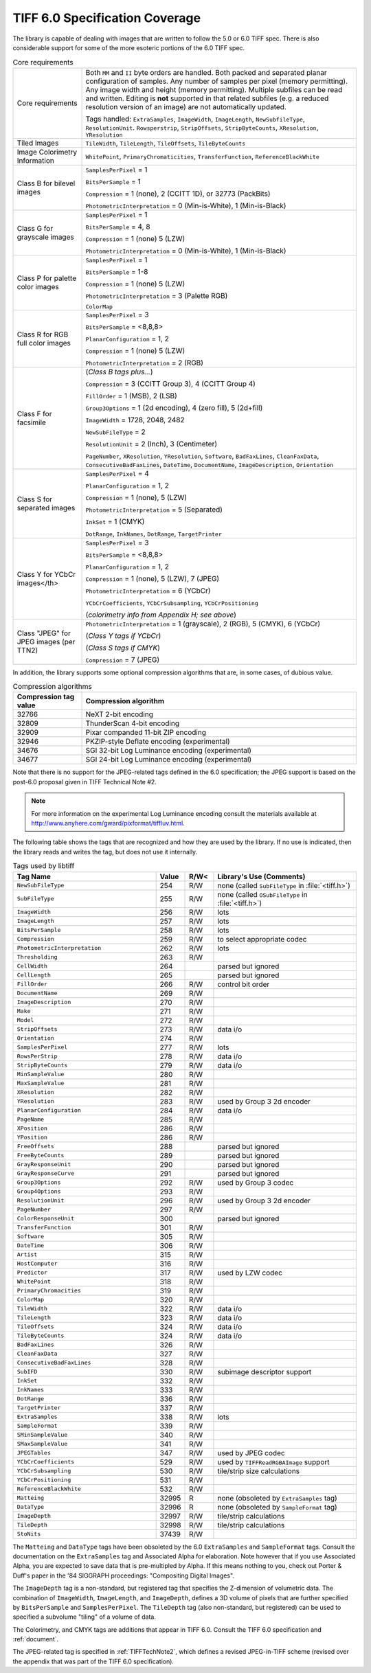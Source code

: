 TIFF 6.0 Specification Coverage
===============================

The library is capable of dealing with images that are written to
follow the 5.0 or 6.0 TIFF spec.  There is also considerable support
for some of the more esoteric portions of the 6.0 TIFF spec.

.. list-table:: Core requirements
    :widths: 5 20
    :header-rows: 0

    * - Core requirements
      - Both ``MM`` and ``II`` byte orders are handled.
        Both packed and separated planar configuration of samples.
        Any number of samples per pixel (memory permitting).
        Any image width and height (memory permitting).
        Multiple subfiles can be read and written.
        Editing is **not** supported in that related subfiles (e.g.
        a reduced resolution version of an image) are not automatically
        updated.

        Tags handled: ``ExtraSamples``, ``ImageWidth``,
        ``ImageLength``, ``NewSubfileType``, ``ResolutionUnit``.
        ``Rowsperstrip``, ``StripOffsets``, ``StripByteCounts``,
        ``XResolution``, ``YResolution``

    * - Tiled Images
      - ``TileWidth``, ``TileLength``, ``TileOffsets``,
        ``TileByteCounts``

    * - Image Colorimetry Information
      - ``WhitePoint``, ``PrimaryChromaticities``, ``TransferFunction``,
        ``ReferenceBlackWhite``

    * - Class B for bilevel images
      - ``SamplesPerPixel`` = 1

        ``BitsPerSample`` = 1

        ``Compression`` = 1 (none), 2 (CCITT 1D), or 32773 (PackBits)

        ``PhotometricInterpretation`` = 0 (Min-is-White), 1 (Min-is-Black)

    * - Class G for grayscale images
      - ``SamplesPerPixel`` = 1

        ``BitsPerSample`` = 4, 8

        ``Compression`` = 1 (none) 5 (LZW)

        ``PhotometricInterpretation`` = 0 (Min-is-White), 1 (Min-is-Black)

    * - Class P for palette color images
      - ``SamplesPerPixel`` = 1

        ``BitsPerSample`` = 1-8

        ``Compression`` = 1 (none) 5 (LZW)

        ``PhotometricInterpretation`` = 3 (Palette RGB)

        ``ColorMap``

    * - Class R for RGB full color images
      - ``SamplesPerPixel`` = 3

        ``BitsPerSample`` = <8,8,8>

        ``PlanarConfiguration`` = 1, 2

        ``Compression`` = 1 (none) 5 (LZW)

        ``PhotometricInterpretation`` = 2 (RGB)

    * - Class F for facsimile
      - (*Class B tags plus...*)

        ``Compression`` = 3 (CCITT Group 3), 4 (CCITT Group 4)

        ``FillOrder`` = 1 (MSB), 2 (LSB)

        ``Group3Options`` = 1 (2d encoding), 4 (zero fill), 5 (2d+fill)

        ``ImageWidth`` = 1728, 2048, 2482

        ``NewSubFileType`` = 2

        ``ResolutionUnit`` = 2 (Inch), 3 (Centimeter)

        ``PageNumber``,
        ``XResolution``,
        ``YResolution``,
        ``Software``,
        ``BadFaxLines``,
        ``CleanFaxData``,
        ``ConsecutiveBadFaxLines``,
        ``DateTime``,
        ``DocumentName``,
        ``ImageDescription``,
        ``Orientation``

    * - Class S for separated images
      - ``SamplesPerPixel`` = 4

        ``PlanarConfiguration`` = 1, 2

        ``Compression`` = 1 (none), 5 (LZW)

        ``PhotometricInterpretation`` = 5 (Separated)

        ``InkSet`` = 1 (CMYK)

        ``DotRange``,
        ``InkNames``,
        ``DotRange``,
        ``TargetPrinter``

    * - Class Y for YCbCr images</th>
      - ``SamplesPerPixel`` = 3

        ``BitsPerSample`` = <8,8,8>

        ``PlanarConfiguration`` = 1, 2

        ``Compression`` = 1 (none),  5 (LZW), 7 (JPEG)

        ``PhotometricInterpretation`` = 6 (YCbCr)

        ``YCbCrCoefficients``,
        ``YCbCrSubsampling``,
        ``YCbCrPositioning``

        (*colorimetry info from Appendix H; see above*)

    * - Class "JPEG" for JPEG images (per TTN2)
      - ``PhotometricInterpretation`` = 1 (grayscale), 2 (RGB), 5 (CMYK), 6 (YCbCr)

        (*Class Y tags if YCbCr*)

        (*Class S tags if CMYK*)

        ``Compression`` = 7 (JPEG)

In addition, the library supports some optional compression algorithms
that are, in some cases, of dubious value.

.. list-table:: Compression algorithms
    :widths: 5 20
    :header-rows: 1

    * - Compression tag value
      - Compression algorithm
    * - 32766
      - NeXT 2-bit encoding
    * - 32809
      - ThunderScan 4-bit encoding
    * - 32909
      - Pixar companded 11-bit ZIP encoding
    * - 32946
      - PKZIP-style Deflate encoding (experimental)
    * - 34676
      - SGI 32-bit Log Luminance encoding (experimental)
    * - 34677
      - SGI 24-bit Log Luminance encoding (experimental)

Note that there is no support for the JPEG-related tags defined
in the 6.0 specification; the JPEG support is based on the post-6.0
proposal given in TIFF Technical Note #2.

.. note::

    For more information on the experimental Log Luminance encoding
    consult the materials available at
    http://www.anyhere.com/gward/pixformat/tiffluv.html.

The following table shows the tags that are recognized
and how they are used by the library.  If no use is indicated,
then the library reads and writes the tag, but does not use it internally.

.. list-table:: Tags used by libtiff
    :widths: 5 1 1 5
    :header-rows: 1

    * - Tag Name
      - Value
      - R/W<
      - Library's Use (Comments)

    * - ``NewSubFileType``
      - 254
      - R/W
      - none (called ``SubFileType`` in :file:`<tiff.h>`)

    * - ``SubFileType``
      - 255
      - R/W
      - none (called ``OSubFileType`` in :file:`<tiff.h>`)

    * - ``ImageWidth``
      - 256
      - R/W
      - lots

    * - ``ImageLength``
      - 257
      - R/W
      - lots

    * - ``BitsPerSample``
      - 258
      - R/W
      - lots

    * - ``Compression``
      - 259
      - R/W
      - to select appropriate codec

    * - ``PhotometricInterpretation``
      - 262
      - R/W
      - lots

    * - ``Thresholding``
      - 263
      - R/W
      -

    * - ``CellWidth``
      - 264
      -
      - parsed but ignored

    * - ``CellLength``
      - 265
      -
      - parsed but ignored

    * - ``FillOrder``
      - 266
      - R/W
      - control bit order

    * - ``DocumentName``
      - 269
      - R/W
      -

    * - ``ImageDescription``
      - 270
      - R/W
      -

    * - ``Make``
      - 271
      - R/W
      -

    * - ``Model``
      - 272
      - R/W
      -

    * - ``StripOffsets``
      - 273
      - R/W
      - data i/o

    * - ``Orientation``
      - 274
      - R/W
      -

    * - ``SamplesPerPixel``
      - 277
      - R/W
      - lots

    * - ``RowsPerStrip``
      - 278
      - R/W
      - data i/o

    * - ``StripByteCounts``
      - 279
      - R/W
      - data i/o

    * - ``MinSampleValue``
      - 280
      - R/W
      -

    * - ``MaxSampleValue``
      - 281
      - R/W
      -

    * - ``XResolution``
      - 282
      - R/W
      -

    * - ``YResolution``
      - 283
      - R/W
      - used by Group 3 2d encoder

    * - ``PlanarConfiguration``
      - 284
      - R/W
      - data i/o

    * - ``PageName``
      - 285
      - R/W
      -

    * - ``XPosition``
      - 286
      - R/W
      -

    * - ``YPosition``
      - 286
      - R/W
      -

    * - ``FreeOffsets``
      - 288
      -
      - parsed but ignored

    * - ``FreeByteCounts``
      - 289
      -
      - parsed but ignored

    * - ``GrayResponseUnit``
      - 290
      -
      - parsed but ignored

    * - ``GrayResponseCurve``
      - 291
      -
      - parsed but ignored

    * - ``Group3Options``
      - 292
      - R/W
      - used by Group 3 codec

    * - ``Group4Options``
      - 293
      - R/W
      -

    * - ``ResolutionUnit``
      - 296
      - R/W
      - used by Group 3 2d encoder

    * - ``PageNumber``
      - 297
      - R/W
      -

    * - ``ColorResponseUnit``
      - 300
      -
      - parsed but ignored

    * - ``TransferFunction``
      - 301
      - R/W
      -

    * - ``Software``
      - 305
      - R/W
      -

    * - ``DateTime``
      - 306
      - R/W
      -

    * - ``Artist``
      - 315
      - R/W
      -

    * - ``HostComputer``
      - 316
      - R/W
      -

    * - ``Predictor``
      - 317
      - R/W
      - used by LZW codec

    * - ``WhitePoint``
      - 318
      - R/W
      -

    * - ``PrimaryChromacities``
      - 319
      - R/W
      -

    * - ``ColorMap``
      - 320
      - R/W
      -

    * - ``TileWidth``
      - 322
      - R/W
      - data i/o

    * - ``TileLength``
      - 323
      - R/W
      - data i/o

    * - ``TileOffsets``
      - 324
      - R/W
      - data i/o

    * - ``TileByteCounts``
      - 324
      - R/W
      - data i/o

    * - ``BadFaxLines``
      - 326
      - R/W
      -

    * - ``CleanFaxData``
      - 327
      - R/W
      -

    * - ``ConsecutiveBadFaxLines``
      - 328
      - R/W
      -

    * - ``SubIFD``
      - 330
      - R/W
      - subimage descriptor support

    * - ``InkSet``
      - 332
      - R/W
      -

    * - ``InkNames``
      - 333
      - R/W
      -

    * - ``DotRange``
      - 336
      - R/W
      -

    * - ``TargetPrinter``
      - 337
      - R/W
      -

    * - ``ExtraSamples``
      - 338
      - R/W
      - lots

    * - ``SampleFormat``
      - 339
      - R/W
      -

    * - ``SMinSampleValue``
      - 340
      - R/W
      -

    * - ``SMaxSampleValue``
      - 341
      - R/W
      -

    * - ``JPEGTables``
      - 347
      - R/W
      - used by JPEG codec

    * - ``YCbCrCoefficients``
      - 529
      - R/W
      - used by ``TIFFReadRGBAImage`` support

    * - ``YCbCrSubsampling``
      - 530
      - R/W
      - tile/strip size calculations

    * - ``YCbCrPositioning``
      - 531
      - R/W
      -

    * - ``ReferenceBlackWhite``
      - 532
      - R/W
      -

    * - ``Matteing``
      - 32995
      - R
      - none (obsoleted by ``ExtraSamples`` tag)

    * - ``DataType``
      - 32996
      - R
      - none (obsoleted by ``SampleFormat`` tag)

    * - ``ImageDepth``
      - 32997
      - R/W
      - tile/strip calculations

    * - ``TileDepth``
      - 32998
      - R/W
      - tile/strip calculations

    * - ``StoNits``
      - 37439
      - R/W
      -

The ``Matteing`` and ``DataType``
tags have been obsoleted by the 6.0
``ExtraSamples`` and ``SampleFormat`` tags.
Consult the documentation on the
``ExtraSamples`` tag and Associated Alpha for elaboration.  Note however
that if you use Associated Alpha, you are expected to save data that is
pre-multipled by Alpha.  If this means nothing to you, check out
Porter & Duff's paper in the '84 SIGGRAPH proceedings: "Compositing Digital
Images".

The ``ImageDepth``
tag is a non-standard, but registered tag that specifies
the Z-dimension of volumetric data.  The combination of ``ImageWidth``,
``ImageLength``, and ``ImageDepth``,
defines a 3D volume of pixels that are
further specified by ``BitsPerSample`` and
``SamplesPerPixel``.  The ``TileDepth``
tag (also non-standard, but registered) can be used to specified a
subvolume "tiling" of a volume of data.

The Colorimetry, and CMYK tags are additions that appear in TIFF 6.0.
Consult the TIFF 6.0 specification and :ref:`document`.

The JPEG-related tag is specified in
:ref:`TIFFTechNote2`, which defines
a revised JPEG-in-TIFF scheme (revised over the appendix that was
part of the TIFF 6.0 specification).

